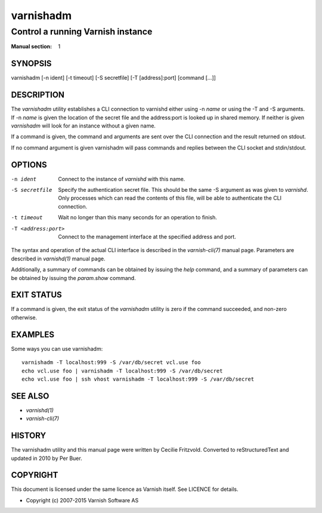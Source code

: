 .. role:: ref(emphasis)

.. _varnishadm(1):

==========
varnishadm
==========

Control a running Varnish instance
----------------------------------

:Manual section: 1

SYNOPSIS
========

varnishadm [-n ident] [-t timeout] [-S secretfile] [-T [address]:port] [command [...]]


DESCRIPTION
===========

The `varnishadm` utility establishes a CLI connection to varnishd either
using -n *name* or using the -T and -S arguments. If -n *name* is
given the location of the secret file and the address:port is looked
up in shared memory. If neither is given `varnishadm` will look for an
instance without a given name.

If a command is given, the command and arguments are sent over the CLI
connection and the result returned on stdout.

If no command argument is given varnishadm will pass commands and
replies between the CLI socket and stdin/stdout.

OPTIONS
=======

-n ident
    Connect to the instance of `varnishd` with this name.

-S secretfile
    Specify the authentication secret file. This should be the same -S
    argument as was given to `varnishd`. Only processes which can read
    the contents of this file, will be able to authenticate the CLI connection.

-t timeout
    Wait no longer than this many seconds for an operation to finish.

-T <address:port>
    Connect to the management interface at the specified address and port.


The syntax and operation of the actual CLI interface is described in
the :ref:`varnish-cli(7)` manual page. Parameters are described in
:ref:`varnishd(1)` manual page.

Additionally, a summary of commands can be obtained by issuing the
*help* command, and a summary of parameters can be obtained by issuing
the *param.show* command.

EXIT STATUS
===========

If a command is given, the exit status of the `varnishadm` utility is
zero if the command succeeded, and non-zero otherwise.

EXAMPLES
========

Some ways you can use varnishadm::

   varnishadm -T localhost:999 -S /var/db/secret vcl.use foo
   echo vcl.use foo | varnishadm -T localhost:999 -S /var/db/secret
   echo vcl.use foo | ssh vhost varnishadm -T localhost:999 -S /var/db/secret

SEE ALSO
========

* :ref:`varnishd(1)`
* :ref:`varnish-cli(7)`

HISTORY
=======

The varnishadm utility and this manual page were written by Cecilie
Fritzvold. Converted to reStructuredText and updated in 2010 by Per
Buer.

COPYRIGHT
=========

This document is licensed under the same licence as Varnish
itself. See LICENCE for details.

* Copyright (c) 2007-2015 Varnish Software AS

